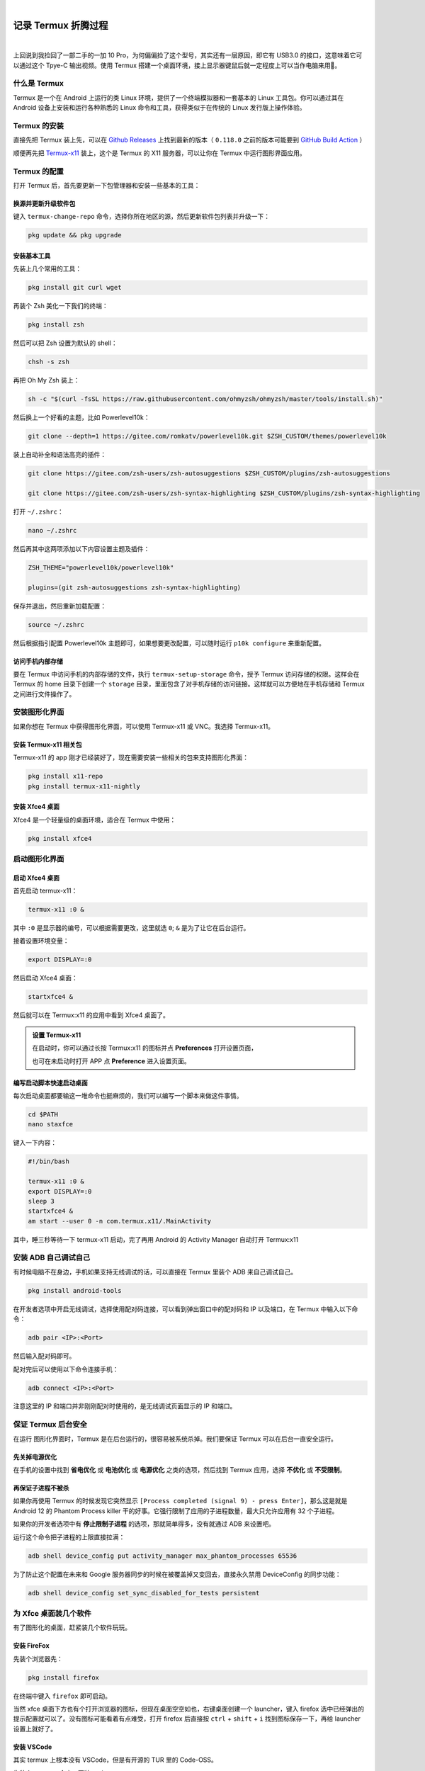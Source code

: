 .. image:: img/DA_2-cover.png
    :alt: 封面
    :align: center

|

#######################################
记录 Termux 折腾过程
#######################################

.. raw:: html
  
  <hr>
  <div style="display: flex; align-items: center; gap: 0.5em;">
    <img src="/_static/icon/archive.svg" style="height:1.5em; vertical-align:middle;" alt="分类" title="分类"/>
    <span>日记残念</span>
    <img src="/_static/icon/author.svg" style="height:1.5em; vertical-align:middle; margin-left:1em" alt="作者" title="作者"/>
    <span>SH_Youth</span>
    <img src="/_static/icon/time.svg" style="height:1.5em; vertical-align:middle; margin-left:1em;" alt="时间" title="时间"/>
    <span>2025.08.09</span>
  </div>

.. image:: https://moe-counter.sai-hentai.dpdns.org/blog-daily-2/
   :alt: 访问量统计
   :align: right

|

上回说到我捡回了一部二手的一加 10 Pro，为何偏偏捡了这个型号，其实还有一层原因，即它有 USB3.0 的接口，这意味着它可以通过这个 Tpye-C 输出视频。使用 Termux 搭建一个桌面环境，接上显示器键鼠后就一定程度上可以当作电脑来用🥰。

========================================
什么是 Termux
========================================

Termux 是一个在 Android 上运行的类 Linux 环境，提供了一个终端模拟器和一套基本的 Linux 工具包。你可以通过其在 Android 设备上安装和运行各种熟悉的 Linux 命令和工具，获得类似于在传统的 Linux 发行版上操作体验。

========================================
Termux 的安装
========================================

直接先把 Termux 装上先，可以在 `Github Releases <https://github.com/termux/termux-app/releases>`_
上找到最新的版本（ ``0.118.0`` 之前的版本可能要到
`GitHub Build Action <https://github.com/termux/termux-app/actions/workflows/debug_build.yml?query=branch%3Amaster+event%3Apush>`_ ）

顺便再先把 `Termux-x11 <https://github.com/termux/termux-x11/releases>`_ 装上，这个是 Termux 的 X11 服务器，可以让你在 Termux 中运行图形界面应用。

========================================
Termux 的配置
========================================

打开 Termux 后，首先要更新一下包管理器和安装一些基本的工具：

----------------------------------------
换源并更新升级软件包
----------------------------------------

键入 ``termux-change-repo`` 命令，选择你所在地区的源，然后更新软件包列表并升级一下：

.. code:: bash

    pkg update && pkg upgrade

----------------------------------------
安装基本工具
----------------------------------------

先装上几个常用的工具：

.. code:: bash

    pkg install git curl wget

再装个 Zsh 美化一下我们的终端：

.. code:: bash

    pkg install zsh

然后可以把 Zsh 设置为默认的 shell：

.. code:: bash

    chsh -s zsh

再把 Oh My Zsh 装上：

.. code:: bash

    sh -c "$(curl -fsSL https://raw.githubusercontent.com/ohmyzsh/ohmyzsh/master/tools/install.sh)"

然后换上一个好看的主题，比如 Powerlevel10k：

.. code:: bash

    git clone --depth=1 https://gitee.com/romkatv/powerlevel10k.git $ZSH_CUSTOM/themes/powerlevel10k

装上自动补全和语法高亮的插件：

.. code:: bash

    git clone https://gitee.com/zsh-users/zsh-autosuggestions $ZSH_CUSTOM/plugins/zsh-autosuggestions

    git clone https://gitee.com/zsh-users/zsh-syntax-highlighting $ZSH_CUSTOM/plugins/zsh-syntax-highlighting


打开 ``~/.zshrc``：

.. code:: bash

    nano ~/.zshrc

然后再其中这两项添加以下内容设置主题及插件：

.. code:: bash

    ZSH_THEME="powerlevel10k/powerlevel10k"

    plugins=(git zsh-autosuggestions zsh-syntax-highlighting)

保存并退出，然后重新加载配置：

.. code:: bash

    source ~/.zshrc

然后根据指引配置 Powerlevel10k 主题即可，如果想要更改配置，可以随时运行 ``p10k configure`` 来重新配置。

--------------------------------
访问手机内部存储
--------------------------------

要在 Termux 中访问手机的内部存储的文件，执行 ``termux-setup-storage`` 命令，授予 Termux 访问存储的权限。这样会在 Termux 的 home 目录下创建一个 ``storage`` 目录，里面包含了对手机存储的访问链接。这样就可以方便地在手机存储和 Termux 之间进行文件操作了。

================================
安装图形化界面
================================

如果你想在 Termux 中获得图形化界面，可以使用 Termux-x11 或 VNC。我选择 Termux-x11。

--------------------------------
安装 Termux-x11 相关包
--------------------------------

Termux-x11 的 app 刚才已经装好了，现在需要安装一些相关的包来支持图形化界面：

.. code:: bash

    pkg install x11-repo
    pkg install termux-x11-nightly

--------------------------------
安装 Xfce4 桌面
--------------------------------

Xfce4 是一个轻量级的桌面环境，适合在 Termux 中使用：

.. code:: bash

    pkg install xfce4

================================
启动图形化界面
================================

--------------------------------
启动 Xfce4 桌面
--------------------------------

首先启动 termux-x11：

.. code:: bash

    termux-x11 :0 &

其中 ``:0`` 是显示器的编号，可以根据需要更改，这里就选 ``0``; ``&`` 是为了让它在后台运行。

接着设置环境变量：

.. code:: bash

    export DISPLAY=:0

然后启动 Xfce4 桌面：

.. code:: bash

    startxfce4 &

然后就可以在 Termux:x11 的应用中看到 Xfce4 桌面了。

.. admonition:: 设置 Termux-x11
    :class: tip

    在启动时，你可以通过长按 Termux:x11 的图标并点 **Preferences** 打开设置页面，
    
    也可在未启动时打开 APP 点 **Preference** 进入设置页面。

--------------------------------
编写启动脚本快速启动桌面
--------------------------------

每次启动桌面都要输这一堆命令也挺麻烦的，我们可以编写一个脚本来做这件事情。

.. code:: bash

    cd $PATH
    nano staxfce

键入一下内容：

.. code:: bash

    #!/bin/bash

    termux-x11 :0 &
    export DISPLAY=:0
    sleep 3
    startxfce4 &
    am start --user 0 -n com.termux.x11/.MainActivity

其中，睡三秒等待一下 termux-x11 启动，完了再用 Android 的 Activity Manager 自动打开 Termux:x11

================================
安装 ADB 自己调试自己
================================

有时候电脑不在身边，手机如果支持无线调试的话，可以直接在 Termux 里装个 ADB 来自己调试自己。

.. code:: bash

    pkg install android-tools

在开发者选项中开启无线调试，选择使用配对码连接，可以看到弹出窗口中的配对码和 IP 以及端口，在 Termux 中输入以下命令：

.. code:: bash

    adb pair <IP>:<Port>

然后输入配对码即可。

配对完后可以使用以下命令连接手机：

.. code:: bash

    adb connect <IP>:<Port>

注意这里的 IP 和端口并非刚刚配对时使用的，是无线调试页面显示的 IP 和端口。

.. image:: img/DA_2-wirelessDebug.jpg
    :alt: 无线调试
    :align: center
    :scale: 50%

================================
保证 Termux 后台安全
================================

在运行 图形化界面时，Termux 是在后台运行的，很容易被系统杀掉。我们要保证 Termux 可以在后台一直安全运行。

--------------------------------
先关掉电源优化
--------------------------------

在手机的设置中找到 **省电优化** 或 **电池优化** 或 **电源优化** 之类的选项，然后找到 Termux 应用，选择 **不优化** 或 **不受限制**。

--------------------------------
再保证子进程不被杀
--------------------------------

如果你再使用 Termux 的时候发现它突然显示 ``[Process completed (signal 9) - press Enter]``，那么这是就是 Android 12 的 Phantom Process killer 干的好事。它强行限制了应用的子进程数量，最大只允许应用有 32 个子进程。

如果你的开发者选项中有 **停止限制子进程** 的选项，那就简单得多，没有就通过 ADB 来设置吧。

运行这个命令把子进程的上限直接拉满：

.. code:: bash

    adb shell device_config put activity_manager max_phantom_processes 65536

为了防止这个配置在未来和 Google 服务器同步的时候在被覆盖掉又变回去，直接永久禁用 DeviceConfig 的同步功能：

.. code:: bash

    adb shell device_config set_sync_disabled_for_tests persistent

================================
为 Xfce 桌面装几个软件
================================

有了图形化的桌面，赶紧装几个软件玩玩。

--------------------------------
安装 FireFox
--------------------------------

先装个浏览器先：

.. code:: bash

    pkg install firefox

在终端中键入 ``firefox`` 即可启动。

当然 xfce 桌面下方也有个打开浏览器的图标，但现在桌面空空如也，右键桌面创建一个 launcher，键入 firefox 选中已经弹出的提示配置就可以了。没有图标可能看着有点难受，打开 firefox 后直接按 ``ctrl`` + ``shift`` + ``i`` 找到图标保存一下，再给 launcher 设置上就好了。

.. image:: img/DA_2-firefoxIcon.jpg
    :alt: 获取 firefox 图标
    :align: center

--------------------------------
安装 VSCode
--------------------------------

其实 termux 上根本没有 VSCode，但是有开源的 TUR 里的 Code-OSS。

先装个 tur-repo 仓库，再装 code-oss：

.. code:: bash

    pkg install tur-repo
    pkg install code-oss

终端中键入 ``code-oss`` 启动，同样也可以再桌面上整个启动器，好消息是这次不用我们自己去找图标了。

================================
用 Proot 进一步模拟 linux 环境
================================

--------------------------------
安装其他 Linux 发行版
--------------------------------

通过 proot，我们可以在 Termux 中模拟出更完整的 Linux 环境，从容运行更多的软件。

而 proot-distro 则可以直接安装不同的 linux 发行版。

.. code:: bash

    pkg install proot proot-distro

让我们看看有那些发行版：

.. code:: bash

    proot-distro list

我们装个 Debian 吧：

.. code:: bash

    proot-distro install debian

进入 Debian：

.. code:: bash

    proot-distro login debian

这样我们就能像在真正的 Debian 系统中操作了。

然而，此时 Debian 其实是不知道你的 x11 桌面的，也就是说我们在 Debian 中是运行不了图形化软件的。

我们先 ``exit`` 退出登录的系统，在登录命令后面加上 ``--shared-tmp`` 参数,与 proot 环境共享 Termux 临时目录：

.. code:: bash

    proot-distro login debian --shared-tmp

登录后再设置环境变量指定显示到编号 ``0`` :

.. code:: bash

    export DISPLAY=:0

---------------------------------
安装 LibreOffice
---------------------------------

我们现在有了 Debian，赶紧整点 Termux 上没有的软件玩玩：

.. code:: bash

    apt update

    apt install libreoffice

在终端中键入 ``libreoffice`` 启动。

---------------------------------
创建启动器快速启动 LibreOffice
---------------------------------

假如我们只想启动 LibreOffice，却又还要先登录 Debian，这么麻烦，我们直接在桌面右键新建一个 launcher。

这次没有弹出的提示配置了，名字图标随意，命令填入：

.. code:: bash

    proot-distro login debian --shared-tmp -- sh -c 'export DISPLAY=:0 && libreoffice'

=================================
用 Mobox 运行 Windows 软件
=================================

MoBox 是一个集成了 Wine 和 box64 附带图形界面的强大工具，使得我们可以很简单方便地在 Termux 上运行 Windows 软件。

---------------------------------
安装 Mobox
---------------------------------

下载安装脚本并安装：

.. code:: bash

    curl -s -o ~/x https://raw.githubusercontent.com/olegos2/mobox/main/install && . ~/x

开始时它会给出两个选项，选第二个 wow64 的就好了，方便运行 x86 的程序。

完了在终端键入 ``mobox`` 启动。设置先不管了，直接 ``Start Wine`` 就进入了它的图形化界面。

.. image:: img/DA_2-mobox.jpg
    :alt: mobox 桌面
    :scale: 50%
    :align: center

如果此时你还开着 xfce 桌面，你会发现 mobox 的桌面将 xfce 桌面给覆盖了，如果想要 mobox 作为窗口融入 xfce，可以通过修改配置 ``/data/data/com.termux/files/usr/glibc/opt/scripts`` 下的 ``start-tfm`` 文件实现，但一般我们也不需要同时使用这两个桌面增加开销。

现在我们就可以在其中安装和运行 Windows 应用程序了，先随便玩个游戏看看：

.. raw:: html

   <div style="display: flex; justify-content: center; gap: 20px; flex-wrap: wrap;">
           <img src="/_images/DA_2-FamilyProjSussess.jpg" alt="家族计划" style="max-width: 45%; height: auto;" />
           <img src="/_images/DA_2-zhFail.jpg" alt="中文口口口" style="max-width: 45%; height: auto;" />
   </div>

|

发现中文全都无法显示，参考这个 `issue <https://github.com/olegos2/mobox/issues/362>`_ 解决。

|

.. image:: img/DA_2-zhSussess.jpg
    :alt: 中文正常
    :scale: 50%
    :align: center

======================================
参考 References
======================================

这篇文章的内容很大程度来自：

https://linux.do/t/topic/270578

https://www.bilibili.com/video/BV15J4m1g7MW

感谢他们的分享🙏

如我有什么语焉不详的地方，可从他们的文章或视频中找到更详细的解释。